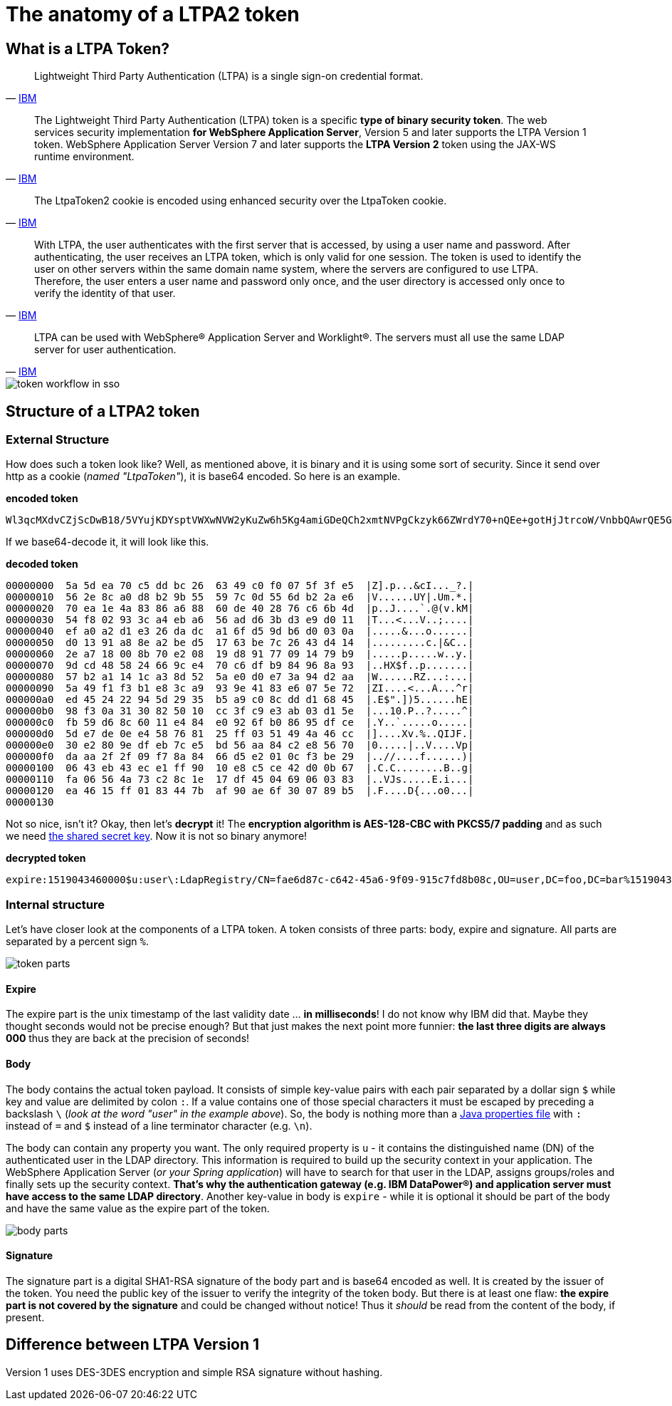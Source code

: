 = The anatomy of a LTPA2 token

== What is a LTPA Token?

[quote,'https://www.ibm.com/docs/en/wip-mg/2.0.0?topic=authentication-lightweight-third-party-ltpa[IBM^]']
Lightweight Third Party Authentication (LTPA) is a single sign-on credential format.

[quote,'https://www.ibm.com/docs/en/was-nd/8.5.5?topic=authentication-ltpa-ltpa-version-2-tokens[IBM^]']
The Lightweight Third Party Authentication (LTPA) token is a specific *type of binary security token*. The web services security implementation *for WebSphere Application Server*, Version 5 and later supports the LTPA Version 1 token. WebSphere Application Server Version 7 and later supports the *LTPA Version 2* token using the JAX-WS runtime environment.

[quote,'https://www.ibm.com/docs/en/sva/7.0.0?topic=authentication-handling-ltpatoken2-cookies[IBM^]']
The LtpaToken2 cookie is encoded using enhanced security over the LtpaToken cookie.

[quote,'https://www.ibm.com/docs/en/wip-mg/2.0.0?topic=authentication-lightweight-third-party-ltpa[IBM^]']
With LTPA, the user authenticates with the first server that is accessed, by using a user name and password. After authenticating, the user receives an LTPA token, which is only valid for one session. The token is used to identify the user on other servers within the same domain name system, where the servers are configured to use LTPA. Therefore, the user enters a user name and password only once, and the user directory is accessed only once to verify the identity of that user.

[quote,'https://www.ibm.com/docs/en/wip-mg/2.0.0?topic=authentication-lightweight-third-party-ltpa[IBM^]']
LTPA can be used with WebSphere® Application Server and Worklight®. The servers must all use the same LDAP server for user authentication.

image::./images/token-workflow-in-sso.png["token workflow in sso",align="center"]

== Structure of a LTPA2 token
=== External Structure
How does such a token look like? Well, as mentioned above, it is binary and it is using some sort of security. Since it send over http as a cookie (_named "LtpaToken"_), it is base64 encoded. So here is an example.

.**encoded token**
[source]
--
Wl3qcMXdvCZjScDwB18/5VYujKDYsptVWXwNVW2yKuZw6h5Kg4amiGDeQCh2xmtNVPgCkzyk66ZWrdY70+nQEe+gotHjJtrcoW/VnbbQAwrQE5GojqK+1RdjvnwmQ9QULqcYAItw4ggZ2JF3CRR5uZ3NSFgkZpzkcMbfuYSWipNXsqEUHKONUlrg0Oc6lNKqWknx87HoPKmTnkGD5gdecu1FJCKUXSk1tanAjN3RaEWY8woxMIJQEMw/yeOrA9Fe+1nWjGAR5ITgkm+whpXfzl3n3g7kWHaBJf8DUUlKRsww4oCe3+t85b1WqoTC6FZw2qovLwn3ioRm1eIBDPO+KQZD60Ps4f+QEOjFzkLQC2f6BlZKc8KMHhffRQRpBgOD6kYV/wGDRHuvkK5vMAeJtQ==
--

If we base64-decode it, it will look like this.

.**decoded token**
[source]
--
00000000  5a 5d ea 70 c5 dd bc 26  63 49 c0 f0 07 5f 3f e5  |Z].p...&cI..._?.|
00000010  56 2e 8c a0 d8 b2 9b 55  59 7c 0d 55 6d b2 2a e6  |V......UY|.Um.*.|
00000020  70 ea 1e 4a 83 86 a6 88  60 de 40 28 76 c6 6b 4d  |p..J....`.@(v.kM|
00000030  54 f8 02 93 3c a4 eb a6  56 ad d6 3b d3 e9 d0 11  |T...<...V..;....|
00000040  ef a0 a2 d1 e3 26 da dc  a1 6f d5 9d b6 d0 03 0a  |.....&...o......|
00000050  d0 13 91 a8 8e a2 be d5  17 63 be 7c 26 43 d4 14  |.........c.|&C..|
00000060  2e a7 18 00 8b 70 e2 08  19 d8 91 77 09 14 79 b9  |.....p.....w..y.|
00000070  9d cd 48 58 24 66 9c e4  70 c6 df b9 84 96 8a 93  |..HX$f..p.......|
00000080  57 b2 a1 14 1c a3 8d 52  5a e0 d0 e7 3a 94 d2 aa  |W......RZ...:...|
00000090  5a 49 f1 f3 b1 e8 3c a9  93 9e 41 83 e6 07 5e 72  |ZI....<...A...^r|
000000a0  ed 45 24 22 94 5d 29 35  b5 a9 c0 8c dd d1 68 45  |.E$".])5......hE|
000000b0  98 f3 0a 31 30 82 50 10  cc 3f c9 e3 ab 03 d1 5e  |...10.P..?.....^|
000000c0  fb 59 d6 8c 60 11 e4 84  e0 92 6f b0 86 95 df ce  |.Y..`.....o.....|
000000d0  5d e7 de 0e e4 58 76 81  25 ff 03 51 49 4a 46 cc  |]....Xv.%..QIJF.|
000000e0  30 e2 80 9e df eb 7c e5  bd 56 aa 84 c2 e8 56 70  |0.....|..V....Vp|
000000f0  da aa 2f 2f 09 f7 8a 84  66 d5 e2 01 0c f3 be 29  |..//....f......)|
00000100  06 43 eb 43 ec e1 ff 90  10 e8 c5 ce 42 d0 0b 67  |.C.C........B..g|
00000110  fa 06 56 4a 73 c2 8c 1e  17 df 45 04 69 06 03 83  |..VJs.....E.i...|
00000120  ea 46 15 ff 01 83 44 7b  af 90 ae 6f 30 07 89 b5  |.F....D{...o0...|
00000130
--

Not so nice, isn't it? Okay, then let's *decrypt* it! The *encryption algorithm is AES-128-CBC with PKCS5/7 padding* and as such we need link:faq.html#where-to-find[the shared secret key]. Now it is not so binary anymore!

.**decrypted token**
[source]
--
expire:1519043460000$u:user\:LdapRegistry/CN=fae6d87c-c642-45a6-9f09-915c7fd8b08c,OU=user,DC=foo,DC=bar%1519043460000%ipDldknyTbaSZluHTW3I/Dhh9veyi+QHoX3s4MPxvvTc09COCGGbOQLxiGoIqdBxDrv55WChFNDD6uUtnt74gNX2KTRQpbwY5zSMbNHkUrh/6X+OOqbvcR3fAmIBkTAyBwkX3u6T2WEoEq9FxOYpvlhqvygoJYrjM6JuQeGhvqA=
--

=== Internal structure
Let's have closer look at the components of a LTPA token. A token consists of three parts: body, expire and signature. All parts are separated by a percent sign `%`.

image::./images/token-parts.png["token parts",align="center"]

==== Expire
The expire part is the unix timestamp of the last validity date ... *in milliseconds*! I do not know why IBM did that. Maybe they thought seconds would not be precise enough? But that just makes the next point more funnier: *the last three digits are always 000* thus they are back at the precision of seconds!

==== Body
The body contains the actual token payload. It consists of simple key-value pairs with each pair separated by a dollar sign `$` while key and value are delimited by colon `:`. If a value contains one of those special characters it must be escaped by preceding a backslash `\` (_look at the word "user" in the example above_). So, the body is nothing more than a https://docs.oracle.com/en/java/javase/12/docs/api/java.base/java/util/Properties.html#load(java.io.Reader)[Java properties file^] with `:` instead of `=` and `$` instead of a line terminator character (e.g. `\n`).

The body can contain any property you want. The only required property is `u` - it contains the distinguished name (DN) of the authenticated user in the LDAP directory. This information is required to build up the security context in your application. The WebSphere Application Server (_or your Spring application_) will have to search for that user in the LDAP, assigns groups/roles and finally sets up the security context. *That's why the authentication gateway (e.g. IBM DataPower®) and application server must have access to the same LDAP directory*. Another key-value in body is `expire` - while it is optional it should be part of the body and have the same value as the expire part of the token.

image::./images/body-parts.png["body parts",align="center"]

==== Signature
The signature part is a digital SHA1-RSA signature of the body part and is base64 encoded as well. It is created by the issuer of the token. You need the public key of the issuer to verify the integrity of the token body. But there is at least one flaw: *the expire part is not covered by the signature* and could be changed without notice! Thus it _should_ be read from the content of the body, if present.

== Difference between LTPA Version 1
Version 1 uses DES-3DES encryption and simple RSA signature without hashing.
